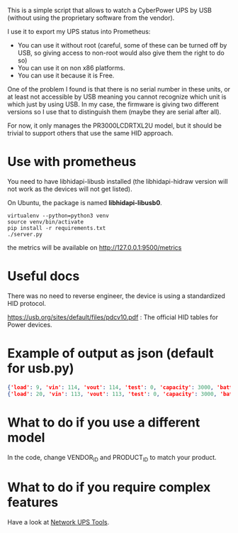 This is a simple script that allows to watch a CyberPower UPS by USB (without using the proprietary software from the vendor).

I use it to export my UPS status into Prometheus:

[[./screenshot.png]]

- You can use it without root (careful, some of these can be turned off by USB, so giving access to non-root would also give them the right to do so)
- You can use it on non x86 platforms.
- You can use it because it is Free.

One of the problem I found is that there is no serial number in these units, or
at least not accessible by USB meaning you cannot recognize which unit is which
just by using USB. In my case, the firmware is giving two different versions so
I use that to distinguish them (maybe they are serial after all).

For now, it only manages the PR3000LCDRTXL2U model, but it should be trivial to
support others that use the same HID approach.

* Use with prometheus
You need to have libhidapi-libusb installed (the libhidapi-hidraw version will not work as the devices will not get listed).

On Ubuntu, the package is named **libhidapi-libusb0**.

#+BEGIN_SRC shell
virtualenv --python=python3 venv
source venv/bin/activate
pip install -r requirements.txt
./server.py
#+END_SRC
the metrics will be available on http://127.0.0.1:9500/metrics

* Useful docs

There was no need to reverse engineer, the device is using a standardized HID protocol.

https://usb.org/sites/default/files/pdcv10.pdf : The official HID tables for Power devices.

* Example of output as json (default for usb.py)

#+BEGIN_SRC json
{'load': 9, 'vin': 114, 'vout': 114, 'test': 0, 'capacity': 3000, 'batterytype': 'PbAcid', 'manufacturer': 'CyberPower Systems', 'firmware': 'PTEEU2000XYZ', 'product': 'PR3000LCDRTXL2U     ', 'ac': True, 'charge': True, 'belowcap': False, 'full': True, 'overtimelimit': True, 'runtime': 58, 'battery': 100}
{'load': 20, 'vin': 113, 'vout': 113, 'test': 0, 'capacity': 3000, 'batterytype': 'PbAcid', 'manufacturer': 'CyberPower Systems', 'firmware': 'PTEEU2000ZYX', 'product': 'PR3000LCDRTXL2U     ', 'ac': True, 'charge': True, 'belowcap': False, 'full': True, 'overtimelimit': True, 'runtime': 19, 'battery': 100}
#+END_SRC 

* What to do if you use a different model

  In the code, change VENDOR_ID and PRODUCT_ID to match your product.

* What to do if you require complex features

  Have a look at [[https://networkupstools.org/][Network UPS Tools]].
  
